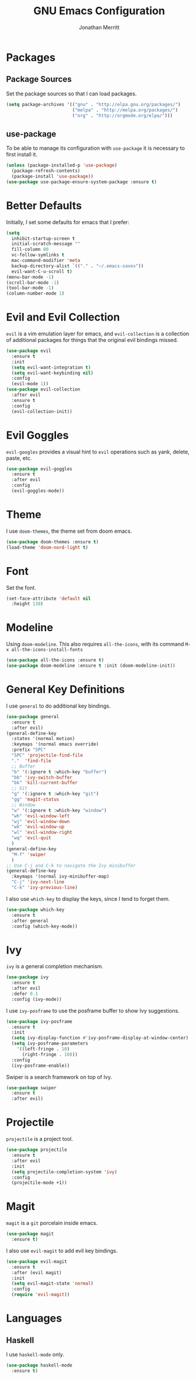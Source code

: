 #+AUTHOR: Jonathan Merritt
#+TITLE: GNU Emacs Configuration

* Packages
** Package Sources

Set the package sources so that I can load packages.

#+BEGIN_SRC emacs-lisp :tangle yes
  (setq package-archives '(("gnu" . "http://elpa.gnu.org/packages/")
                           ("melpa" . "http://melpa.org/packages/")
                           ("org" . "http://orgmode.org/elpa/")))
#+END_SRC

** use-package

To be able to manage its configuration with =use-package= it is necessary to
first install it.

#+BEGIN_SRC emacs-lisp :tangle yes
  (unless (package-installed-p 'use-package)
    (package-refresh-contents)
    (package-install 'use-package))
  (use-package use-package-ensure-system-package :ensure t)
#+END_SRC

* Better Defaults

Initially, I set some defaults for emacs that I prefer:

#+BEGIN_SRC emacs-lisp :tangle yes
  (setq
    inhibit-startup-screen t
    initial-scratch-message ""
    fill-column 80
    vc-follow-symlinks t
    mac-command-modifier 'meta
    backup-directory-alist `(("." . "~/.emacs-saves"))
    evil-want-C-u-scroll t)
  (menu-bar-mode -1)
  (scroll-bar-mode -1)
  (tool-bar-mode -1)
  (column-number-mode 1)
#+END_SRC

* Evil and Evil Collection

=evil= is a vim emulation layer for emacs, and =evil-collection= is a
collection of additional packages for things that the original evil
bindings missed.

#+BEGIN_SRC emacs-lisp :tangle yes
(use-package evil
  :ensure t
  :init
  (setq evil-want-integration t)
  (setq evil-want-keybinding nil)
  :config
  (evil-mode 1))
(use-package evil-collection
  :after evil
  :ensure t
  :config
  (evil-collection-init))
#+END_SRC

* Evil Goggles

=evil-googles= provides a visual hint to =evil= operations such as yank,
delete, paste, etc.

#+BEGIN_SRC emacs-lisp :tangle yes
  (use-package evil-goggles 
    :ensure t 
    :after evil
    :config
    (evil-goggles-mode))
#+END_SRC

* Theme

I use =doom-themes=, the theme set from doom emacs.

#+BEGIN_SRC emacs-lisp :tangle yes
  (use-package doom-themes :ensure t)
  (load-theme 'doom-nord-light t) 
#+END_SRC

* Font

Set the font.

#+BEGIN_SRC emacs-lisp :tangle yes
  (set-face-attribute 'default nil
    :height 130)
#+END_SRC

* Modeline

Using =doom-modeline=. This also requires =all-the-icons=, with its
command =M-x all-the-icons-install-fonts=

#+BEGIN_SRC emacs-lisp :tangle yes
  (use-package all-the-icons :ensure t)
  (use-package doom-modeline :ensure t :init (doom-modeline-init))
#+END_SRC

* General Key Definitions

I use =general= to do additional key bindings.

#+BEGIN_SRC emacs-lisp :tangle yes
  (use-package general
    :ensure t
    :after evil)
  (general-define-key
    :states '(normal motion)
    :keymaps '(normal emacs override)
    :prefix "SPC"
    "SPC" 'projectile-find-file
    "."  'find-file
    ;; Buffer
    "b" '(:ignore t :which-key "buffer")
    "bb" 'ivy-switch-buffer
    "bk" 'kill-current-buffer
    ;; Git
    "g" '(:ignore t :which-key "git")
    "gg" 'magit-status
    ;; Window
    "w" '(:ignore t :which-key "window")
    "wh" 'evil-window-left
    "wj" 'evil-window-down
    "wk" 'evil-window-up
    "wl" 'evil-window-right
    "wq" 'evil-quit
    )
  (general-define-key
    "M-f" 'swiper
    )
  ;; Use C-j and C-k to navigate the Ivy minibuffer
  (general-define-key
    :keymaps '(normal ivy-minibuffer-map)
    "C-j" 'ivy-next-line
    "C-k" 'ivy-previous-line)
#+END_SRC

I also use =which-key= to display the keys, since I tend to forget
them.

#+BEGIN_SRC emacs-lisp :tangle yes
  (use-package which-key
    :ensure t
    :after general
    :config (which-key-mode))
#+END_SRC

* Ivy

=ivy= is a general completion mechanism.

#+BEGIN_SRC emacs-lisp :tangle yes
  (use-package ivy
    :ensure t
    :after evil
    :defer 0.1
    :config (ivy-mode))
#+END_SRC

I use =ivy-posframe= to use the posframe buffer to show Ivy
suggestions.

#+BEGIN_SRC emacs-lisp :tangle yes
  (use-package ivy-posframe
    :ensure t
    :init
    (setq ivy-display-function #'ivy-posframe-display-at-window-center)
    (setq ivy-posframe-parameters
      '((left-fringe . 10)
        (right-fringe . 10)))
    :config
    (ivy-posframe-enable))
#+END_SRC

Swiper is a search framework on top of Ivy.

#+BEGIN_SRC emacs-lisp :tangle yes
  (use-package swiper
    :ensure t
    :after evil)
#+END_SRC

* Projectile

=projectile= is a project tool.

#+BEGIN_SRC emacs-lisp :tangle yes
  (use-package projectile 
    :ensure t
    :after evil
    :init
    (setq projectile-completion-system 'ivy)
    :config
    (projectile-mode +1))
#+END_SRC

* Magit

=magit= is a =git= porcelain inside emacs.

#+BEGIN_SRC emacs-lisp :tangle yes
  (use-package magit
    :ensure t)
#+END_SRC

I also use =evil-magit= to add evil key bindings.

#+BEGIN_SRC emacs-lisp :tangle yes
  (use-package evil-magit
    :ensure t
    :after (evil magit)
    :init
    (setq evil-magit-state 'normal)
    :config
    (require 'evil-magit))
#+END_SRC

* Languages
** Haskell

I use =haskell-mode= only.

#+BEGIN_SRC emacs-lisp :tangle yes
  (use-package haskell-mode
    :ensure t)
#+END_SRC

